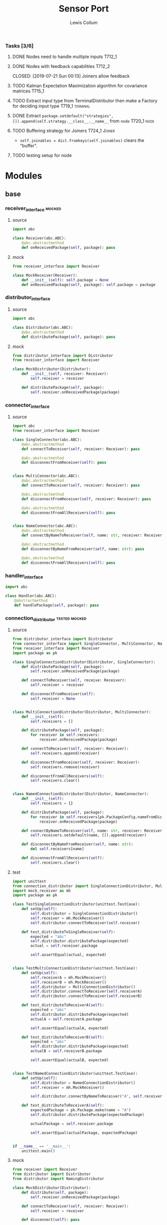#+property: header-args :dir ../source/ :cache yes :noweb yes :exports code :eval no :results output
#+options: toc:nil num:nil

#+title: Sensor Port 
#+author: Lewis Collum

*** Tasks [3/6]
**** DONE Nodes need to handle multiple inputs                       :T712_1:
	 CLOSED: [2019-07-21 Sun 00:13]
**** DONE Nodes with feedback capabilities                           :T712_2:
	 CLOSED: [2019-07-21 Sun 00:13] Joiners allow feedback
**** TODO Kalman Expectation Maximization algorithm for covariance matrices :T715_1:
**** TODO Extract input type from TerminalDistributor then make a Factory for deciding input type :T719_1:terminal:
**** DONE Extract ~package.setdefault("strategies", []).append(self.strategy.__class__.__name__~ from =node= :T720_1:node:
	 CLOSED: [2019-07-24 Wed 17:54]
**** TODO Buffering strategy for Joiners                      :T724_1:Joiner:
	 - ~self.joinables = dict.fromkeys(self.joinables)~ clears the
       "buffer".
**** TODO testing setup for node
* Modules
** base
*** receiver_interface 												 :mocked:
**** source
#+BEGIN_SRC python :tangle ../source/receiver_interface.py
import abc

class Receiver(abc.ABC):
    @abc.abstractmethod
    def onReceivedPackage(self, package): pass
#+END_SRC
**** mock
#+BEGIN_SRC python :tangle ../source/mock_receiver.py
from receiver_interface import Receiver

class MockReceiver(Receiver):
    def __init__(self): self.package = None
    def onReceivedPackage(self, package): self.package = package
#+END_SRC
*** distributor_interface
**** source
#+BEGIN_SRC python :tangle ../source/distributor_interface.py
import abc

class Distributor(abc.ABC):
    @abc.abstractmethod
    def distributePackage(self, package): pass
#+END_SRC
**** mock
#+BEGIN_SRC python :tangle ../source/mock_distributor.py
from distributor_interface import Distributor
from receiver_interface import Receiver

class MockDistributor(Distributor):
    def __init__(self, receiver: Receiver):
        self.receiver = receiver
        
    def distributePackage(self, package):
        self.receiver.onReceivedPackage(package)
#+END_SRC
*** connector_interface
**** source
#+BEGIN_SRC python :tangle ../source/connector_interface.py
import abc
from receiver_interface import Receiver

class SingleConnector(abc.ABC):
    @abc.abstractmethod
    def connectToReceiver(self, receiver: Receiver): pass

    @abc.abstractmethod
    def disconnectFromReceiver(self): pass

    
class MultiConnector(abc.ABC):
    @abc.abstractmethod
    def connectToReceiver(self, receiver: Receiver): pass

    @abc.abstractmethod
    def disconnectFromReceiver(self, receiver: Receiver): pass

    @abc.abstractmethod
    def disconnectFromAllReceivers(self): pass

    
class NameConnector(abc.ABC):
    @abc.abstractmethod
    def connectByNameToReceiver(self, name: str, receiver: Receiver): pass

    @abc.abstractmethod
    def disconnectByNameFromReceiver(self, name: str): pass

    @abc.abstractmethod
    def disconnectFromAllReceivers(self): pass
#+END_SRC
*** handler_interface
#+BEGIN_SRC python :tangle ../source/handler_interface.py
import abc

class Handler(abc.ABC):
    @abstractmethod
    def handlePackage(self, package): pass
#+END_SRC
*** connection_distributor 									  :tested:mocked:
**** source
#+BEGIN_SRC python :tangle ../source/connection_distributor.py
from distributor_interface import Distributor
from connector_interface import SingleConnector, MultiConnector, NameConnector
from receiver_interface import Receiver
import package as pk
            
class SingleConnectionDistributor(Distributor, SingleConnector):
    def distributePackage(self, package):
        self.receiver.onReceivedPackage(package)

    def connectToReceiver(self, receive: Receiver):
        self.receiver = receiver
        
    def disconnectFromReceiver(self):
        self.receiver = None
        
    
class MultiConnectionDistributor(Distributor, MultiConnector):
    def __init__(self):
        self.receivers = []

    def distributePackage(self, package):
        for receiver in self.receivers:
            receiver.onReceivedPackage(package)
        
    def connectToReceiver(self, receiver: Receiver):
        self.receivers.append(receiver)

    def disconnectFromReceiver(self, receiver: Receiver):
        self.receivers.remove(receiver)

    def disconnectFromAllReceivers(self):
        self.receivers.clear()

        
class NamedConnectionDistributor(Distributor, NameConnector):
    def __init__(self):
        self.receivers = {}

    def distributePackage(self, package):
        for receiver in self.receivers[pk.PackageConfig.nameFromDict(package)]:
            receiver.onReceivedPackage(package)
        
    def connectByNameToReceiver(self, name: str, receiver: Receiver):
        self.receivers.setdefault(name, []).append(receiver)

    def disconnectByNameFromReceiver(self, name: str):
        del self.receivers[name]
    
    def disconnectFromAllReceivers(self):
        self.receivers.clear()
#+END_SRC
**** test
#+BEGIN_SRC python :tangle ../source/test_connection_distributor.py
import unittest
from connection_distributor import SingleConnectionDistributor, MultiConnectionDistributor, NamedConnectionDistributor
import mock_receiver as mh
import package as pk

class TestSingleConnectionDistributor(unittest.TestCase):
    def setUp(self):
        self.distributor = SingleConnectionDistributor()
        self.receiver = mh.MockReceiver()
        self.distributor.connectToReceiver(self.receiver)
        
    def test_distributeToSingleReceiver(self):
        expected = "abc"
        self.distributor.distributePackage(expected)
        actual = self.receiver.package

        self.assertEqual(actual, expected)
        

class TestMultiConnectionDistributor(unittest.TestCase):
    def setUp(self):
        self.receiverA = mh.MockReceiver()
        self.receiverB = mh.MockReceiver()
        self.distributor = MultiConnectionDistributor()
        self.distributor.connectToReceiver(self.receiverA)
        self.distributor.connectToReceiver(self.receiverB)
    
    def test_distributeToReceiverA(self):
        expected = "abc"
        self.distributor.distributePackage(expected)
        actualA = self.receiverA.package
        
        self.assertEqual(actualA, expected)

    def test_distributeToReceiverB(self):
        expected = "abc"
        self.distributor.distributePackage(expected)
        actualB = self.receiverB.package
        
        self.assertEqual(actualB, expected)


class TestNamedConnectionDistributor(unittest.TestCase):
    def setUp(self):
        self.distributor = NamedConnectionDistributor()
        self.receiver = mh.MockReceiver()

        self.distributor.connectByNameToReceiver("A", self.receiver)
        
    def test_distributeToReceiverA(self):
        expectedPackage = pk.Package.make(name = "A")
        self.distributor.distributePackage(expectedPackage)

        actualPackage = self.receiver.package
        
        self.assertEqual(actualPackage, expectedPackage)
        
        
if __name__ == '__main__':
    unittest.main()
 #+END_SRC
**** mock
#+BEGIN_SRC python :tangle ../source/mock_distributor.py
from receiver import Receiver
from distributor import Distributor
from distributor import NamingDistributor

class MockDistributor(Distributor):
    def distribute(self, package):
        self.receiver.onReceivedPackage(package)

    def connectToReceiver(self, receiver: Receiver):
        self.receiver = receiver

    def disconnect(self): pass


class MockNamingDistributor(NamingDistributor):
    def __init__(self):
        self.receiver = {}
    
    def distribute(self, package):
        self.receiver[package.name].onReceivedPackage(package)
        
    def connectToReceiver(self, name: str, receiver: Receiver):
        self.receiver[name] = receiver
        
    def disconnect(self): pass
#+END_SRC
*** handling_node
#+BEGIN_SRC python :tangle ../source/handling_node.py
import abc
from receiver_interface import Receiver
from handler_interface import Handler
from distributor import Distributor

class HandlingNode(Receiver):
    def __init__(self, handler: Handler, distributor: Distributor):
        self.handler = handler
        self.distributor = distributor
            
    def onReceivedPackage(self, package):
        self.distributor.distribute(self.handle(package))
#+END_SRC
*** old_handling_node
#+BEGIN_SRC python :tangle ../source/handling_node.py
import abc
from receiver import Receiver
from connector import Connector
from distributor import Distributor

class HandlingNode(Receiver):
    @abc.abstractmethod
    def handle(self, package): pass

    def setDistributor(self, distributor: Distributor):
        self.distributor = distributor
    
    def onReceivedPackage(self, package):
        self.distributor.distribute(self.handle(package))
#+END_SRC
*** distributing_node
 #+BEGIN_SRC python :tangle ../source/distributing_node.py
import abc
from receiver import Receiver
from connector import Connector
from distributor import Distributor

class DistributionNode(Receiver):
    def __init__(self, distributor: Distributor):
        self.distributor = distributor

    def onReceivedPackage(self, package):
        self.distributor.distribute(package)
 #+END_SRC
*** json_node                                                        :tested:
**** source
 #+BEGIN_SRC python :tangle ../source/json_node.py
from receiver import Receiver
from connector import Connector
from handling_node import HandlingNode
import json

class JsonLoadNode(HandlingNode):
    def handle(self, package):
        return json.loads(package)

class JsonDumpNode(HandlingNode):
    def __init__(self, jsonEncoder = None):
        self.jsonEncoder = jsonEncoder

    def handle(self, package):
        return json.dumps(package, cls = self.jsonEncoder)
 #+END_SRC
**** test
#+BEGIN_SRC python :tangle ../source/test_json_node.py
import unittest
from json_node import JsonLoadNode, JsonDumpNode
import mock_distributor as md
import mock_receiver as mr

class TestJsonLoadNode(unittest.TestCase):
    def setUp(self):
        self.distributor = md.MockDistributor()
        self.jsonLoadDistributor = md.MockDistributor()
        self.jsonLoadNode = JsonLoadNode()
        self.jsonLoadNode.setDistributor(self.jsonLoadDistributor)
        self.receiver = mr.MockReceiver()

        self.distributor.connect(self.jsonLoadNode)
        self.jsonLoadDistributor.connect(self.receiver)
        
    def test_load(self):
        expected = {"A": 0}
        
        self.distributor.distribute('{"A": 0}')
        actual = self.receiver.package

        self.assertEqual(actual, expected)

        
class TestJsonDumpNode(unittest.TestCase):
    def setUp(self):
        self.distributor = md.MockDistributor()
        self.jsonDumpDistributor = md.MockDistributor()
        self.jsonDumpNode = JsonDumpNode()
        self.jsonDumpNode.setDistributor(self.jsonDumpDistributor)
        self.receiver = mr.MockReceiver()

        self.distributor.connect(self.jsonDumpNode)
        self.jsonDumpDistributor.connect(self.receiver)
        
    def test_load(self):
        expected = '{"A": 0}'
        
        self.distributor.distribute({"A": 0})
        actual = self.receiver.package

        self.assertEqual(actual, expected)
#+END_SRC
*** joining_node                                              :tested:mocked:
**** source
 #+BEGIN_SRC python :tangle ../source/joining_node.py
import abc
import distributor as d
from connector import Connector
from receiver import Receiver
import package as pk

class JoiningNode(Receiver, Connector):
    def __init__(self, *joinableNames):
        self.joinables = dict.fromkeys(joinableNames)

    @abc.abstractmethod
    def join(self, joinables: dict): pass
        
    def onReceivedPackage(self, package):
        self.setJoinablePackage(package)
        if self.hasPackageForEachJoinable():
            self.sendJoinedPackageToNextReceiver()
            self.clearJoinablePackages()

    def setJoinablePackage(self, package):
        self.joinables[pk.PackageConfig.nameFromDict(package)] = package

    def sendJoinedPackageToNextReceiver(self):
        joinedPackage = self.join(self.joinables)
        self.nextReceiver.onReceivedPackage(joinedPackage)        
            
    def hasPackageForEachJoinable(self):
        return None not in self.joinables.values()        
        
    def clearJoinablePackages(self):
        self.joinables = dict.fromkeys(self.joinables)

    def connectToReceiver(self, receiver):
        self.nextReceiver = receiver

    def disconnect(self):
        self.nextReceiver = None
 #+END_SRC
**** test
 #+BEGIN_SRC python :tangle ../source/test_joiner.py
import unittest
import mock_joiner as mj
import mock_distributor as md
import mock_receiver as mr
import package as pk

class TestJoiningNode(unittest.TestCase):
    def setUp(self):
        self.distributorA = md.MockDistributor()
        self.distributorB = md.MockDistributor()
        self.adder = mj.MockAddJoiningNode("A", "B")
        self.packageReceiver = mr.MockReceiver()

        self.distributorA.connect(self.adder)
        self.distributorB.connect(self.adder)
        self.adder.connect(self.packageReceiver)

    def test_receiverReceivesFusedJoiningNodeOutput(self):
        packageA = pk.Package.make(name = "A", value = 1)
        packageB = pk.Package.make(name = "B", value = 2)
        expectedSum = packageA.value + packageB.value
        self.distributorA.distribute(packageA)
        self.distributorB.distribute(packageB)

        self.assertEqual(self.packageReceiver.package.value, expectedSum)

if __name__ == '__main__':
    unittest.main()
 #+END_SRC
**** mock
 #+BEGIN_SRC python :tangle ../source/mock_joiner.py
from joining_node import JoiningNode
import distributor
import package as pk

class MockAddJoiningNode(JoiningNode):
    def join(self, joinables): return pk.Package.make(name = None, value = sum(package.value for package in joinables.values()))
 #+END_SRC
** peripheral
*** terminal
**** source
 #+BEGIN_SRC python :tangle ../source/terminal.py
import sys
from connector import Connector
from distributor import Distributor
from receiver import Receiver

class Terminal:
    def __init__(self, distributor: Distributor):
        self.distributor = distributor
        self.terminalInput = open(sys.argv[1]) if len(sys.argv) > 1 else sys.stdin

    def startDistributing(self):
        for line in self.terminalInput:
            self.distributor.distribute(line)

            
class TerminalDistributor(Distributor, Connector):
    def __init__(self):
        self.terminalInput = open(sys.argv[1]) if len(sys.argv) > 1 else sys.stdin

    def startDistributing(self):
        for line in self.terminalInput:
            self.distribute(line)
        
    def distribute(self, package):
        self.receiver.onReceivedPackage(package)
        
    def connectToReceiver(self, receiver: Receiver):
        self.receiver = receiver

    def disconnect(self):
        self.receiver = None


class FileWriter(Receiver):
    def __init__(self, fileName: str):
        self.fileName = fileName
        self.output = open(self.fileName, "w+")
    
    def onReceivedPackage(self, package: str):
        self.output.write(package)
        if not package.endswith('\n'):
            self.output.write('\n')

    def __enter__(self):
        return self

    def __exit__(self, exc_type, exc_value, traceback):
        self.output.close()
        

class StdoutWriter(Receiver):
    def onReceivedPackage(self, package: str):
        print(package)
 #+END_SRC
** package
*** package
**** source
 #+BEGIN_SRC python :tangle ../source/package.py
import abc 

class PackageConfig:
    name = "name"
    value = "value"
    timestamp = "timestamp"

    @classmethod
    def nameFromDict(cls, d):
        return d.get(cls.name)

    @classmethod
    def valueFromDict(cls, d):
        return d.get(cls.value)

    @classmethod
    def timestampFromDict(cls, d):
        return d.get(cls.timestamp)
    
class Package:
    def __init__(self, package: dict):
        self.package = package

    def get(self, key):
        return self.package.get(key)

    @property
    def name(self):
        return self.package[PackageConfig.name]
        
    @property
    def value(self):
        return self.package[PackageConfig.value]
    
    @value.setter
    def value(self, value):
        self.package[PackageConfig.value] = value

    @property
    def timestamp(self):
        return self.package[PackageConfig.timestamp]
    
    @classmethod
    def make(cls, name: str = None, value = None, timestamp: int = None):
        return cls({PackageConfig.name: name, PackageConfig.value: value, PackageConfig.timestamp: timestamp})

    @classmethod
    def nameFromPackage(cls, package):
        return package.name
    
    @classmethod
    def valueFromPackage(cls, package):
        return package.value

    @classmethod
    def timestampFromPackage(cls, package):
        return package.timestamp
    
    
class PackageValue(abc.ABC):
    containerClass = tuple
    
    def __init__(self, values):
        self.values = values

    def __eq__(self, other):
        return self.values == other.values
        
    @classmethod
    def fromContainer(cls, values):
        if values == None:
            return None
        elif values.__class__ == PackageValue.containerClass:
            return cls(values) 
        return cls(cls.containerClass(values))
 #+END_SRC
*** packaging_node
**** source
#+BEGIN_SRC python :tangle ../source/packaging_node.py
from handling_node import HandlingNode
import package as pk

class PackagingNode(HandlingNode):
    def __init__(self, PackageValueClass: pk.PackageValue = pk.PackageValue):
        self.PackageValueClass = PackageValueClass

    def handle(self, package: dict):
        values = pk.PackageConfig.valueFromDict(package)
        return pk.Package.make(
            name = pk.PackageConfig.nameFromDict(package),
            value = self.PackageValueClass.fromContainer(values),
            timestamp = pk.PackageConfig.timestampFromDict(package))
#+END_SRC
**** test
#+BEGIN_SRC python :tangle ../source/test_packaging_node.py
import unittest
from packaging_node import PackagingNode
import mock_distributor as md
import mock_receiver as mr
import package as pk

class TestPackagingNode(unittest.TestCase):
    def setUp(self):
        self.distributor = md.MockDistributor()
        self.unit = PackagingNode()
        self.receiver = mr.MockReceiver()

        self.distributor.connect(self.unit)
        self.unit.connect(self.receiver)

    def test_dictToPackage_namesEqual(self):
        expected = pk.Package.make(name = "A")
        self.distributor.distribute({"name": "A"})

        actual = self.receiver.package

        self.assertEqual(actual.name, expected.name)

    def test_dictToPackage_valuesEqual(self):
        expected = pk.Package.make(value = pk.PackageValue.fromContainer((1, 2)))
        self.distributor.distribute({"value": (1,2)})

        actual = self.receiver.package

        self.assertEqual(actual.value, expected.value)
#+END_SRC
*** encoder
  #+BEGIN_SRC python :tangle ../source/encoder.py
import json
import numpy
import package as pk

class NumpyEncoder(json.JSONEncoder):
    def default(self, obj):
        if isinstance(obj, numpy.ndarray):
            return obj.tolist()
        return json.JSONEncoder.default(self, obj)

class PackageEncoder(json.JSONEncoder):
    def default(self, obj):
        if isinstance(obj, pk.Package):
            return obj.package
        elif isinstance(obj, pk.PackageValue):
            return obj.values
  #+END_SRC
** imu
*** imu
**** source
 #+BEGIN_SRC python :tangle ../source/imu.py
from joining_node import JoiningNode
import distributor as d
import quaternion as quat
import package as pk
import package_imu as pk_imu

class QuaternionVectorJoiningNode(JoiningNode):
    def join(self, joinables):
        quaternionPackage = joinables[self.quaternionName]
        vectorPackage = joinables[self.vectorName]

        quaternion = quat.Quaternion(
	    quaternionPackage[pk.PackageConfig.value][0:3],
            quaternionPackage[pk.PackageConfig.value][3])

        vector = quaternion.rotateVector(vectorPackage[pk.PackageConfig.value])

        # quaternion = quat.Quaternion(
        #     quaternionPackage.value.vector,
        #     quaternionPackage.value.scalar)

        #vector = quaternion.rotateVector(vectorPackage.value.values)

        name = self.__class__.__name__
        value = pk_imu.Vector3D.fromContainer(vector)
        timestamp = int((quaternionPackage[pk.PackageConfig.timestamp] + vectorPackage[pk.PackageConfig.timestamp])/2)

        return pk.Package.make(name, value, timestamp)

    @classmethod
    def makeFromNames(cls, quaternionName: str, vectorName: str):
        made = cls(quaternionName, vectorName)
        made.quaternionName = quaternionName
        made.vectorName = vectorName
        return made
 #+END_SRC
**** test
 #+BEGIN_SRC python :tangle ../source/test_imu.py
import unittest
import imu
import mock_distributor as md
import mock_receiver as mr
import package_imu as pk_imu
import package as pk

class TestQuaternionVectorJoiningNode(unittest.TestCase):
    def setUp(self):
        self.vectorDistributor = md.MockDistributor()
        self.quaternionDistributor = md.MockDistributor()
        self.joiner = imu.QuaternionVectorJoiningNode.makeFromNames(
            quaternionName = "Quaternion",
            vectorName = "Vector")
        self.receiver = mr.MockReceiver()

        self.quaternionDistributor.connect(self.joiner)
        self.vectorDistributor.connect(self.joiner)
        self.joiner.connect(self.receiver)
        
    def test_receivedRotatedVector(self):
        vectorPackage = pk.Package.make(
            name="Vector",
            value=pk_imu.Vector3D.fromComponents(x=1,y=0,z=0),
            timestamp=1)
        quaternionPackage = pk.Package.make(
            name="Quaternion",
            value=pk_imu.Quaternion.fromComponents(x=0,y=0,z=1,scalar=0),
            timestamp=3)
        self.vectorDistributor.distribute(vectorPackage)
        self.quaternionDistributor.distribute(quaternionPackage)

        expected = pk_imu.Vector3D.fromComponents(x=-1,y=0,z=0).values
        actual = self.receiver.package.value.values
        self.assertEqual(expected, actual)

if __name__ == '__main__':
    unittest.main()        
 #+END_SRC
*** integrator
**** source
#+BEGIN_SRC python :tangle ../source/integrator.py
from handling_node import HandlingNode
import pair
import package as pk

class Integrator(HandlingNode):
    def __init__(self, name: str = None):
        self.name = name
        self.time = pair.Pair()
        self.value = pair.Pair()
        
    def handle(self, package):
        self.time.shift(package.timestamp)
        self.value.shift(package.value.values)
        if self.time.previous != None:
            PackageValueClass = package.value.__class__
            value = self.value.previous + self.value.current*self.time.difference
            value = PackageValueClass(value)
            return pk.Package.make(self.name, value, self.time.current) 
#+END_SRC
**** test
#+BEGIN_SRC python :tangle ../source/test_integrator.py
import unittest
from integrator import Integrator
import mock_distributor as md
import mock_receiver as mr
import package as pk
import numpy

class TestIntegrator(unittest.TestCase):
    def setUp(self):
        self.distributor = md.MockDistributor()
        self.unit = Integrator()
        self.receiver = mr.MockReceiver()

        self.distributor.connect(self.unit)
        self.unit.connect(self.receiver)
        
    def test_integrated(self):
        expected = (3, 6, 9)

        valueA = pk.PackageValue(numpy.array((1, 2, 3)))
        timeA = 0
        package = pk.Package.make(value = valueA, timestamp = timeA)
        self.distributor.distribute(package)

        valueB = pk.PackageValue(numpy.array((1, 2, 3)))
        timeB = 2
        package = pk.Package.make(value = valueB, timestamp = timeB)
        self.distributor.distribute(package)

        actual = tuple(self.receiver.package.value.values)
        self.assertEqual(actual, expected)
#+END_SRC
*** package_imu
**** source
 #+BEGIN_SRC python :tangle ../source/package_imu.py
import package as pk

class Vector3D(pk.PackageValue):
    @property
    def x(self):
        return self.values[0]
    
    @property
    def y(self):
        return self.values[1]
    
    @property
    def z(self):
        return self.values[2]
            
    @classmethod
    def fromComponents(cls, x, y, z):
        return cls.fromContainer(values = (x, y, z))

    # @classmethod
    # def x(cls, package: dict):
    #     return package[pk.Package.value][0]

    # @classmethod
    # def y(cls, package: dict):
    #     return package[pk.Package.value][1]

    # @classmethod
    # def z(cls, package: dict):
    #     return package[pk.Package.value][2]

    
class Quaternion(pk.PackageValue):
    @property
    def vector(self):
        return self.values[0:3]

    @property
    def scalar(self):
        return self.values[3]
        
    @classmethod
    def fromComponents(cls, x, y, z, scalar):
        vector = Vector3D.fromComponents(x, y, z)
        return cls.fromContainer(values = (x, y, z, scalar))
 #+END_SRC
**** test
 #+BEGIN_SRC python :tangle ../source/test_package_imu.py
import package as pk
import package_imu as pk_imu
import unittest

class TestVector3D(unittest.TestCase):
    def setUp(self):
        self.expected = (1, 2, 3)
        
    def test_fromContainer_vectorMatches(self):
        vector = pk_imu.Vector3D.fromContainer(self.expected)

        self.assertEqual(self.expected, vector.values)

    def test_fromComponents_vectorMatches(self):
        x, y, z = self.expected
        vector = pk_imu.Vector3D.fromComponents(x, y, z)

        self.assertEqual(self.expected, vector.values)


class TestQuaternion(unittest.TestCase):
    def setUp(self):
        self.expected = (1, 2, 3, 0)

    def test_fromContainer_valuesMatch(self):
        quaternion = pk_imu.Quaternion.fromContainer(self.expected)

        self.assertEqual(self.expected, quaternion.values)
        
    def test_fromComponents_valuesMatch(self):
        x, y, z, scalar = self.expected
        quaternion = pk_imu.Quaternion.fromComponents(x, y, z, scalar)

        self.assertEqual(self.expected, quaternion.values)

if __name__ == '__main__':
    unittest.main()
 #+END_SRC
*** pair
 #+BEGIN_SRC python :tangle ../source/pair.py
class Pair:
    def __init__(self, initial = None):
        self.pair = [None, initial]
        
    def shift(self, new = None):
        self.pair[0] = self.pair[1]
        self.pair[1] = new

    def offsetFromPrevious(self, offset):
        self.pair[1] = self.pair[0] + offset
                
    @property
    def current(self):
        return self.pair[1]

    @property
    def previous(self):
        return self.pair[0]

    @property
    def difference(self):
        return self.pair[1] - self.pair[0]
 #+END_SRC
*** quaternion
**** source
 #+BEGIN_SRC python :tangle ../source/quaternion.py    
import copy

class Quaternion:
    normalizingStrategy = None
    
    def __init__(self, vector, scalar):        
        self.vector = vector
        self.scalar = scalar
        
    def rotateVector(self, vector):
        quaternionFromVector = Quaternion(vector=vector, scalar=0)
        resultantQuaternion = self * quaternionFromVector * self.conjugate()
        return resultantQuaternion.vector
        
    def conjugate(self):
        conjugatedVector = self.vector.__class__((-i for i in self.vector))
        return Quaternion(vector=conjugatedVector, scalar=self.scalar)
        
    def __mul__(self, other):
        b1, c1, d1 = self.vector
        a1 = self.scalar
        b2, c2, d2 = other.vector
        a2 = other.scalar

        w = a1*a2 - b1*b2 - c1*c2 - d1*d2
        x = a1*b2 + b1*a2 + c1*d2 - d1*c2
        y = a1*c2 - b1*d2 + c1*a2 + d1*b2
        z = a1*d2 + b1*c2 - c1*b2 + d1*a2
        return Quaternion(vector=self.vector.__class__([x, y, z]), scalar=w)
    
    def normalize(self):
        Quaternion.normalizingStrategy(self)
 #+END_SRC
**** documentation
	Two quaternions, that represent two distinct rotations, can be
	multiplied together to get a single, resultant, rotation
	(https://en.wikipedia.org/wiki/Quaternion#Hamilton_product). This
	property allows a quaternion to be applied to a vector
	(e.g. acceleration) by "conjugating" the quaternion by the vector
	([[https://en.wikipedia.org/wiki/Quaternions_and_spatial_rotation#Using_quaternion_as_rotations]]).

	In the class ~Quaternion~, the multiplication operator, ~__mul__~,
	is overloaded to represent Hamiltonian multiplication.
   
	Quaternions can be applied to vectors, via "conjugation", using
	~applyToVector~.
**** test
 #+BEGIN_SRC python :tangle ../source/test_quaternion.py
import unittest
import quaternion

class TestQuaternion(unittest.TestCase):

    def test_rotateListVector(self):
        self.quaternion = quaternion.Quaternion((0, 0, 0), 1)        

if __name__ == '__main__':
    unittest.main()
 #+END_SRC
** kalman
*** kalman_node
#+BEGIN_SRC python :tangle ../source/kalman_node.py
from handling_node import HandlingNode
import numpy
import pair

class KalmanNode(HandlingNode):
    def __init__(self):
        #seconds = pair.TimePair(initial = initial["millis"]/1000)
        ms = 5
        dt = numpy.eye(9)*ms
        self.stateModel = 
        self.stateVariance = None
        self.measurementModel = None
        self.measurementVariance = None
    
        self.state = None
        self.processVariance = None

    def setStateModel(model: numpy.ndarray):
        self.stateModel = model

    def setMeasurementModel(model: numpy.ndarray):
        self.measurementModel = model
        
    def handle(self, package):
        measurement = package.value.values
        
        self.state = self.stateModel.dot(self.state)
        self.processVariance = self.stateModel.dot(self.processVariance).dot(self.stateModel.T) + self.stateVariance
        s = measurementModel.dot(processVariance).dot(measurementModel.T) + measurementVariance
        gain = processVariance.dot(measurementModel.T).dot(numpy.linalg.inv(s))
        self.state = self.state + gain.dot(measurement - measurementModel.dot(state))
        self.processVariance = self.processVariance - gain.dot(self.measurementModel).dot(self.processVariance)



            
state = numpy.zeros(State.size)
stateModel = numpy.eye(9)
measurement = numpy.zeros(State.dimensions)
measurementModel = numpy.hstack((numpy.zeros((State.dimensions, State.size-State.dimensions)), numpy.eye(State.dimensions)))
stateVariance = 0 #numpy.eye(State.size)*0.0005
measurementVariance = numpy.eye(State.dimensions)*0.0005
processVariance = numpy.eye(State.size)

first = numpy.eye(State.dimensions)*seconds.difference
second = numpy.eye(State.dimensions)*seconds.difference**2/2
stateModel[0:3,3:6] = first
stateModel[0:3,6:9] = second
stateModel[3:6,6:9] = first

state = stateModel.dot(state)
processVariance = stateModel.dot(processVariance).dot(stateModel.T) + stateVariance
s = measurementModel.dot(processVariance).dot(measurementModel.T) + measurementVariance
gain = processVariance.dot(measurementModel.T).dot(numpy.linalg.inv(s))
#gain = numpy.hstack((numpy.zeros((State.dimensions, State.size-State.dimensions)), numpy.eye(State.dimensions))).T

state = state + gain.dot(measurement - measurementModel.dot(state))
processVariance = processVariance - gain.dot(measurementModel).dot(processVariance)
#+END_SRC

** misc
*** strategy
**** source
 #+BEGIN_SRC python :tangle ../source/strategy.py
import pair 
import abc

class Strategy(abc.ABC):
    @abc.abstractmethod
    def execute(self, input): pass
            
class VarianceStrategy(Strategy):
    def __init__(self, initial):
        self.mean = pair.Pair(initial = initial)
        self.variance = initial
        self.count = 0

    def execute(self, input):
        self.mean.shift()
        self.count += 1
        deviation = input - self.mean.previous
        self.mean.offsetFromPrevious(deviation/self.count)
        deviationCurrent = input - self.mean.current
        self.variance += deviation*deviationCurrent
        return self.variance/self.count

 #+END_SRC
**** mock
 #+BEGIN_SRC python :tangle ../source/mock_strategy.py
import strategy

class MockStrategy(strategy.Strategy):
    def execute(self, input):
        return input
 #+END_SRC

*** COMMENT categorizer
 #+BEGIN_SRC python :tangle ../source/categorizer.py
class Categorizer:
    def __init__(self, keysToKeep: list):
        self.categorized = {}
        self.keys = keysToKeep
        
    def categorizeLine(self, line: dict):
        name = line["name"]
        if name not in self.categorized:
            self.categorized[name] = {}
            for key in self.keys:
                self.categorized[name][key] = []
                
        for key in self.keys:
            self.categorized[name][key].append(line[key])

    def items(self):
        return self.categorized.items()
 #+END_SRC

*** COMMENT receiver
 #+BEGIN_SRC python
class Receiver(observer.Observer):
    def __init__(self, name: str, subject, successor: Receiver):
        self.subject = subject
        self.successor = successor

    def onUpdateFromSubject(self, package):
        if package[self.name] == self.name:
            self.handle(package)
        else:
            self.forward(package)

    def handle(self, package):
        self.subject.notifySubscribers(package)

    def forward(self, package):
        if self.successor != None:
            self.successor.onUpdateFromSubject(package)
 #+END_SRC

*** COMMENT stream                                               :deprecated:
 #+BEGIN_SRC python :tangle ../source/stream.py :eval no-export
import asyncio
import ip

class StreamSubscriber:
    def update(self, packet: str):
        pass

    def shutdown(self):
        pass

class StreamPublisher:
    def __init__(self):
        self.subscribers = []
        
    def addSubscriber(self, subscriber: StreamSubscriber):
        self.subscribers.append(subscriber)

    def removeSubscriber(self, subscriber: StreamSubscriber):
        self.subscribers.remove(subscriber)

    def sendPacket(self):
        for subscriber in self.subscribers:
            subscriber.update(self.packet)

    def sendShutdown(self):
        for subscriber in self.subscribers:
            subscriber.shutdown()

    async def receiver(self, reader, writer):
        while not reader.at_eof():
            self.packet = (await reader.readline()).decode('utf-8')
            self.sendPacket()

        self.sendShutdown()

    async def start(self, port):
        self.server = await asyncio.start_server(self.receiver, ip.local(), port)
        async with self.server:
            await self.server.serve_forever()
 #+END_SRC
*** COMMENT ip                                                   :deprecated:
 #+BEGIN_SRC python :tangle ../source/ip.py
import subprocess

<<ip.local>>
 #+END_SRC

 #+name: ip.local
 #+BEGIN_SRC python
def local():
    command = 'ip addr | grep "global" | egrep -o "[0-9]{1,3}\.[0-9]{1,3}\.[0-9]{1,3}\.[0-9]{1,3}" | head -n1'
    process = subprocess.run(command, shell=True, check=True, encoding='utf-8', stdout=subprocess.PIPE)
    ip = process.stdout.split()
    if not ip: raise RuntimeError("No Network Connection")
    return ip[0]
 #+END_SRC

 #+BEGIN_SRC python :eval no-export
import ip
print(ip.local())
 #+END_SRC

 #+RESULTS[9ab9e9195a7e776c05bb1649a5967ef8e84217de]:
 : 192.168.0.101

* Scripts
** applyKalman
#+BEGIN_SRC python :tangle ../script/run_applyKalman.py
<<include_source>>
import sys
import json
import numpy
import pykalman
import pair
import enum
import datetime
import fileinput
import os

class State:
    size = 9
    dimensions = 3
    
    class Position(enum.IntEnum):
        x, y, z = 0, 1, 2

    class Velocity(enum.IntEnum):
        x, y, z = 3, 4, 5

    class Acceleration(enum.IntEnum):
        x, y, z = 6, 7, 8
        

state = numpy.zeros(State.size)
stateModel = numpy.eye(9)
measurement = numpy.zeros(State.dimensions)
measurementModel = numpy.hstack((numpy.zeros((State.dimensions, State.size-State.dimensions)), numpy.eye(State.dimensions)))
stateVariance = numpy.eye(State.size)*0.00000005#0.00000005
measurementVariance = numpy.eye(State.dimensions)*0.0005#0.0005
processVariance = numpy.eye(State.size)

for sample in fileinput.input():
    if fileinput.isfirstline():
        initial = json.loads(sample)
        seconds = pair.Pair(initial = initial["millis"]/1000)
        acceleration = numpy.asarray(initial["values"])

        if fileinput.isstdin():
            output = sys.stdout
        else:
            output = open(f"{os.path.dirname(sys.argv[1])}/kalman.json", "w+")
    else:
        sensor = json.loads(sample)
        seconds.shift(sensor["millis"]/1000)

        measurement = numpy.asarray(sensor["values"])

        first = numpy.eye(State.dimensions)*seconds.difference
        second = numpy.eye(State.dimensions)*seconds.difference**2/2
        stateModel[0:3,3:6] = first
        #stateModel[0:3,6:9] = second
        stateModel[3:6,6:9] = first

        state = stateModel.dot(state)
        processVariance = stateModel.dot(processVariance).dot(stateModel.T) + stateVariance
        s = measurementModel.dot(processVariance).dot(measurementModel.T) + measurementVariance
        gain = processVariance.dot(measurementModel.T).dot(numpy.linalg.inv(s))
        #gain = numpy.hstack((numpy.zeros((State.dimensions, State.size-State.dimensions)), numpy.eye(State.dimensions))).T

        state = state + gain.dot(measurement - measurementModel.dot(state))
        processVariance = processVariance - gain.dot(measurementModel).dot(processVariance)
        
        # output.write(json.dumps({
        #     "name": "Meters",
        #     "millis": seconds.current,
        #     "values": [state[State.Position.x],state[State.Position.y]]}))#,state[State.Position.z]]}))
        # output.write('\n')
        
        # output.write(json.dumps({
        #     "name": "Meters/Seconds",
        #     "millis": seconds.current,
        #     "values": [state[State.Velocity.x],state[State.Velocity.y]]}))#,state[State.Velocity.z]]}))
        # output.write('\n')
        
        output.write(json.dumps({
            "name": "Meters/Second/Second",
            "millis": seconds.current*1000,
            "values": [state[State.Acceleration.x],state[State.Acceleration.y]]}))#,state[State.Acceleration.z]]}))
        output.write('\n')
        
output.close()









#+END_SRC
** imu
#+BEGIN_SRC python :tangle ../script/run_imu.py
<<include_source>>
import os

import imu
import package_imu as pk_imu
import distributor as d
import terminal as term
import package as pk
import packaging_node as pn
import distributing_node as dn
import json_node as jn
import encoder
        
pk.PackageConfig.timestamp = "millis"
pk.PackageConfig.value = "values"

accelerationName = "MPL Accelerometer"
rotationName = "Rotation Vector"

terminalDistributor = d.SingleDistributor()
terminal = term.Terminal(terminalDistributor)

loadDistributor = d.NamingDistributor()
loader = jn.JsonLoadNode()
loader.setDistributor(loadDistributor)

joiner = imu.QuaternionVectorJoiningNode.makeFromNames(
    quaternionName = rotationName,
    vectorName = accelerationName)

dumpDistributor = d.SingleDistributor()
dumper = jn.JsonDumpNode(encoder.PackageEncoder)
dumper.setDistributor(dumpDistributor)

stdoutWriter = term.StdoutWriter()
fileWriter = term.FileWriter(f"{os.path.dirname(sys.argv[1])}/imu.json")

terminalDistributor.connect(loader)
loadDistributor.connect(accelerationName, joiner)
loadDistributor.connect(rotationName, joiner)
joiner.connect(dumper)
dumpDistributor.connect(stdoutWriter)
dumpDistributor.connect(fileWriter)
terminal.startDistributing()
#+END_SRC
** imu_2
#+BEGIN_SRC python 
terminal = term.TerminalInput(distributor = d.SingleDistributor())


#+END_SRC
** record
#+BEGIN_SRC python :tangle ../script/record.py
<<include_source>>
import terminal as term
from datetime import datetime
import os
import distributor as d

terminalDistributor = d.MultiDistributor()
terminal = term.Terminal(terminalDistributor)
stdoutWriter = term.StdoutWriter()
terminalDistributor.connect(stdoutWriter)

timeOfRecording = f"{datetime.now():%Y-%m-%d_%H:%M:%S}"
os.makedirs("output/" + timeOfRecording)

with term.FileWriter(f"output/{timeOfRecording}/raw.json") as fileWriter:
    terminalDistributor.connect(fileWriter)
    terminal.startDistributing()
#+END_SRC
** plot
#+BEGIN_SRC python :tangle ../script/plot.py
import matplotlib.pyplot as pyplot
import json
import sys
import re

class SensorPlotable:
    def __init__(self):
        self.values = []
        self.seconds = []

    def update(self, seconds: float, values: list):
        self.values.append(values)
        self.seconds.append(seconds)
        

class SensorPlotableManager:
    def __init__(self, title: str):
        self.sensors = {}
        self.title = title
        
    def update(self, name: str, seconds: float, values: list):
        if name not in self.sensors:
            self.sensors[name] = SensorPlotable()
        self.sensors[name].update(seconds, values)

    def plotAll(self):
        figure, axes = pyplot.subplots(nrows = len(self.sensors), squeeze = False, sharex = True)
        
        axes[0, 0].set_title(self.title)
        axes[len(self.sensors)-1, 0].set_xlabel("time (ms)")
        
        for i, (name, plotable) in enumerate(self.sensors.items()):
            axes[i, 0].set_ylabel(name)
            axes[i, 0].plot([i-plotable.seconds[0] for i in plotable.seconds], plotable.values)
                
        figure.tight_layout()
        pyplot.show()

        
manager = SensorPlotableManager(title = re.sub("^.*/", "", sys.argv[1]))
with open(sys.argv[1]) as jsonFile:
    for line in jsonFile:
        sample = json.loads(line)
        manager.update(sample["name"], sample["millis"], sample["values"])

manager.plotAll()
#+END_SRC
** split
#+BEGIN_SRC python :tangle ../script/split.py
<<include_source>>
import os
import terminal as term
import distributor as d
from handling_node import HandlingNode
import package as pk
import json_node as jn

pk.PackageConfig.value = "values"
pk.PackageConfig.timestamp = "millis"

class RotationModifier(HandlingNode):
    def handle(self, package):
        package[pk.PackageConfig.name] = "Rotation (Quaternion)"
        package[pk.PackageConfig.value] = package[pk.PackageConfig.value][:4]
        return package

class AccelerationModifier(HandlingNode):
    def handle(self, package):
        package[pk.PackageConfig.name] = "Acceleration (m/s^2)"
        return package

    
fileName = os.path.splitext(os.path.basename(sys.argv[1]))[0]

accelerometerName = "MPL Accelerometer"
accelerometerPath = f"{os.path.dirname(sys.argv[1])}/{fileName}_accelerometer.json"

rotationName = "Rotation Vector"
rotationPath = f"{os.path.dirname(sys.argv[1])}/{fileName}_rotation.json"


terminalDistributor = d.MultiDistributor()
terminal = term.Terminal(terminalDistributor)

loadDistributor = d.NamingDistributor()
loader = jn.JsonLoadNode()
loader.setDistributor(loadDistributor)

rotationDistributor = d.SingleDistributor()
rotationModifier = RotationModifier()
rotationModifier.setDistributor(rotationDistributor)
accelerometerDistributor = d.SingleDistributor()
accelerometerModifier = AccelerationModifier()
accelerometerModifier.setDistributor(accelerometerDistributor)

rotationDumpDistributor = d.SingleDistributor()
rotationDumper = jn.JsonDumpNode()
rotationDumper.setDistributor(rotationDumpDistributor)
accelerometerDumpDistributor = d.SingleDistributor()
accelerometerDumper = jn.JsonDumpNode()
accelerometerDumper.setDistributor(accelerometerDumpDistributor)

accelerometerWriter = term.FileWriter(accelerometerPath)
rotationWriter = term.FileWriter(rotationPath)

terminalDistributor.connect(loader)
loadDistributor.connect(accelerometerName, accelerometerModifier)
loadDistributor.connect(rotationName, rotationModifier)
rotationDistributor.connect(rotationDumper)
accelerometerDistributor.connect(accelerometerDumper)

rotationDumpDistributor.connect(rotationWriter)
accelerometerDumpDistributor.connect(accelerometerWriter)

terminal.startDistributing()
#+END_SRC
** variance
#+BEGIN_SRC python :tangle ../script/variance.py
<<include_source>>
import sys
import os
import numpy
import terminal
import observer
import encoder
import node
import strategy
import splitter

inputSubject = terminal.TerminalSubject()
jsonLoadNode = node.JsonLoadNode()

varianceNode = node.StrategyNode(strategy.VarianceStrategy(initial = numpy.zeros(3)))
#splitter = splitter.SplitterBranchReplicator(headOfBranch = varianceNode)
#varianceNodeA = node.StrategyNode(strategy.VarianceStrategy(initial = numpy.zeros(3)))
#varianceNodeB = node.StrategyNode(strategy.VarianceStrategy(initial = numpy.zeros(3)))
#splitter.addNamedNode("MPL Accelerometer", varianceNodeA)
#splitter.addNamedNode("MPL Gyroscope", varianceNodeB)

jsonDumpNode = node.JsonDumpNode(jsonEncoder = encoder.NumpyEncoder)
fileObserver = terminal.FileObserver(f"{os.path.dirname(sys.argv[1])}/variance")
stdoutObserver = terminal.StdoutObserver()

inputSubject.addObserver(jsonLoadNode)
jsonLoadNode.addObserver(splitter.SplitterBranchReplicator(headOfBranch = varianceNode))
varianceNode.addObserver(jsonDumpNode)
#varianceNodeA.addObserver(jsonDumpNode)
#varianceNodeB.addObserver(jsonDumpNode)
jsonDumpNode.addObserver(fileObserver)
jsonDumpNode.addObserver(stdoutObserver)

inputSubject.startNotifying()
#+END_SRC
** COMMENT streamServer(Log & File)                              :deprecated:
#+BEGIN_SRC python :tangle ../script/run_streamServer.py
<<include_source>>
import asyncio
import stream
import datetime

class LogStreamSubscriber(stream.StreamSubscriber):
    def update(self, packet: str):
        print(packet)

class FileStreamSubscriber(stream.StreamSubscriber):
    def __init__(self, file: str):
        self.output = open(file, "w+")
        
    def update(self, packet: str):
        self.output.write(packet)

        
jsonStream = stream.StreamPublisher()
subscriber = {
    "log": LogStreamSubscriber(),
    "csv": FileStreamSubscriber(file = f"output/{datetime.datetime.now():%Y-%m-%d_%H:%M:%S}")
}

jsonStream.addSubscriber(subscriber["log"])
jsonStream.addSubscriber(subscriber["csv"])

try:
    asyncio.run(jsonStream.start(port = 11772))
except KeyboardInterrupt:
    sys.exit(0)
#+END_SRC
* Scrap
** Fusing with Nested Class Observers                                :T712_1:
#+BEGIN_SRC python
import quaternion

class OrientedVectorNode:
    def __init__(self, quaternionState, vectorState):
        self.subject = Subject() #TODO dependency injection
        self.quaternionObserver = self.QuaternionObserver()
        self.vectorObserver = self.VectorObserver()

    class QuaternionObserver(observer.Observer):
        def onUpdateFromSubject(self, package):
            self.quaternion = 

    class VectorObserver(observer.Observer):
        def onUpdateFromSubject(self, package):

        
#+END_SRC
** alias matrix variable
#+BEGIN_SRC python :eval no-export
import numpy
import enum

class State(enum.IntEnum):
    position = 0
    velocity = 1
    
state = numpy.array([1, 2])
velocity = state[1]
position = state[0]
print("pos:", state[State.position])
print("vel:", state[State.velocity])

state[1] = 4
print("pos:", state[State.position])
print("vel:", state[State.velocity])
#+END_SRC

#+RESULTS[4799896116125a2a317139001fa4e057c69bf34c]:
: pos: 1
: vel: 2
: pos: 1
: vel: 4
** plane tracking (kalman)
#+BEGIN_SRC python :eval no-export
import numpy as np
from numpy.linalg import inv

x_observations = np.array([4000, 4260, 4550, 4860, 5110])
v_observations = np.array([280, 282, 285, 286, 290])

z = np.c_[x_observations, v_observations]

# Initial Conditions
a = 2  # Acceleration
v = 280
t = 1  # Difference in time

# Process / Estimation Errors
error_est_x = 20
error_est_v = 5

# Observation Errors
error_obs_x = 25  # Uncertainty in the measurement
error_obs_v = 6

def prediction2d(x, v, t, a):
    A = np.array([[1, t],
                  [0, 1]])
    X = np.array([[x],
                  [v]])
    B = np.array([[0.5 * t ** 2],
                  [t]])
    X_prime = A.dot(X) + B.dot(a)
    return X_prime


def covariance2d(sigma1, sigma2):
    cov1_2 = sigma1 * sigma2
    cov2_1 = sigma2 * sigma1
    cov_matrix = np.array([[sigma1 ** 2, cov1_2],
                           [cov2_1, sigma2 ** 2]])
    return np.diag(np.diag(cov_matrix))


# Initial Estimation Covariance Matrix
P = covariance2d(error_est_x, error_est_v)
A = np.array([[1, t],
              [0, 1]])

# Initial State Matrix
X = np.array([[z[0][0]],
              [v]])
n = len(z[0])

for data in z[1:]:
    X = prediction2d(X[0][0], X[1][0], t, a)
    # To simplify the problem, professor
    # set off-diagonal terms to 0.
    P = np.diag(np.diag(A.dot(P).dot(A.T)))

    # Calculating the Kalman Gain
    H = np.identity(n)
    R = covariance2d(error_obs_x, error_obs_v)
    S = H.dot(P).dot(H.T) + R
    K = P.dot(H).dot(inv(S))

    # Reshape the new data into the measurement space.
    Y = H.dot(data).reshape(n, -1)

    # Update the State Matrix
    # Combination of the predicted state, measured values, covariance matrix and Kalman Gain
    X = X + K.dot(Y - H.dot(X))

    # Update Process Covariance Matrix
    P = (np.identity(len(K)) - K.dot(H)).dot(P)
    print("X:", X)
    print("P:", P)

print("Kalman Filter State Matrix:\n", X)
#+END_SRC

#+RESULTS[563ec8fbda592c500f687496fc37cc4a01753429]:
#+begin_example
X: [[4272.5]
 [ 282. ]]
P: [[252.97619048   0.        ]
 [  0.          14.75409836]]
X: [[4553.85054707]
 [ 284.29069767]]
P: [[187.4378327    0.        ]
 [  0.          10.46511628]]
X: [[4844.15764332]
 [ 286.22522523]]
P: [[150.30854278   0.        ]
 [  0.           8.10810811]]
X: [[5127.05898493]
 [ 288.55147059]]
P: [[126.38282157   0.        ]
 [  0.           6.61764706]]
Kalman Filter State Matrix:
 [[5127.05898493]
 [ 288.55147059]]
#+end_example
*
** numpy ndarray
 #+BEGIN_SRC python :eval no-export
import numpy

A = numpy.eye(6)
A[0:3, 3:6] = 2*numpy.eye(3)
#A = numpy.hstack((numpy.array([*numpy.eye(3), *numpy.eye(3)*2]), numpy.array([*numpy.zeros([3,3]), *numpy.eye(3)])))
print(A)
 #+END_SRC

 #+RESULTS[c2fea3356f7ba157f983b21c8e180a9c84903dec]:
 : [[1. 0. 0. 2. 0. 0.]
 :  [0. 1. 0. 0. 2. 0.]
 :  [0. 0. 1. 0. 0. 2.]
 :  [0. 0. 0. 1. 0. 0.]
 :  [0. 0. 0. 0. 1. 0.]
 :  [0. 0. 0. 0. 0. 1.]]

** transpose 3x9
#+BEGIN_SRC python :eval no-export
import numpy
H = numpy.hstack((numpy.zeros((3, 6)), numpy.eye(3)))
print(H)
print(H.T);

#+END_SRC

#+RESULTS[990d6266bc08304c4e82ce6ea39ec984e1ae8318]:
#+begin_example
[[0. 0. 0. 0. 0. 0. 1. 0. 0.]
 [0. 0. 0. 0. 0. 0. 0. 1. 0.]
 [0. 0. 0. 0. 0. 0. 0. 0. 1.]]
[[0. 0. 0.]
 [0. 0. 0.]
 [0. 0. 0.]
 [0. 0. 0.]
 [0. 0. 0.]
 [0. 0. 0.]
 [1. 0. 0.]
 [0. 1. 0.]
 [0. 0. 1.]]
#+end_example

** stdin read continuously
#+BEGIN_SRC python :tangle ../scrap/run_stdinLoop.py
import sys

for line in sys.stdin:
    print(line)
#+END_SRC

** subject/observer
#+BEGIN_SRC python :tangle ../scrap/test_stdinToStdout.py
<<include_source>>
import terminal
s = terminal.TerminalSubject()
o = terminal.StdoutObserver()
s.addObserver(o)
s.startNotifying()
#+END_SRC

#+BEGIN_SRC python :tangle ../scrap/test_stdinToFile.py
<<include_source>>
import terminal
import sys
s = terminal.TerminalSubject()
o = terminal.FileObserver(f"{sys.argv[0]}_output")
s.addObserver(o)
s.startNotifying()
#+END_SRC

** quaternion hamiltonian product
#+BEGIN_SRC python :eval no-export
import numpy
w1 = 1
w2 = 10
a = numpy.array([1, 2, 3])
b = numpy.array([2, 3, 4])
c = a*b
print(w1*w2-sum(c))

print(sum(a**2))

#+END_SRC

#+RESULTS[e19a4225ef6cb94074f406f493ba41c941abb820]:
: -10
: 14

** dict from list
#+BEGIN_SRC python :eval no-export
l = ["A", "B"]
d = {i: None for i in l}
print(d)

d = dict.fromkeys(l)
print(d)
#+END_SRC

#+RESULTS[420b00e48f63f7ae914bd04b0137135ba2400479]:
: {'A': None, 'B': None}
: {'A': None, 'B': None}

** clear dict values
#+BEGIN_SRC python :eval no-export
d = {"A": 1, "B": 2}
d = dict.fromkeys(d)
print(d)
#+END_SRC

#+RESULTS[d0c2a8905c7aa127e44889b5784960c338a222a2]:
: {'A': None, 'B': None}

** list from list (checking numpy array compatability)
#+BEGIN_SRC python :eval no-export
import numpy
vector = [1, 2, 3]
a = list(vector)
b = numpy.array(vector)
print(a)
print(b)
#+END_SRC

#+RESULTS[ad06cfbafab1c9bc9dac16ae92c212c99d84b011]:
: [1, 2, 3]
: [1 2 3]

** list from list and value
#+BEGIN_SRC python :eval no-export
a = [1, 2, 3]
b = 4.3
c = list([*a, b])
print(c)

import numpy
a = numpy.asarray(a)
c = numpy.array([*a, b])
print(c)
#+END_SRC

#+RESULTS[46e762ce8de75bca8876337649aa6ce502640afb]:
: [1, 2, 3, 4.3]
: [1.  2.  3.  4.3]

** cast list to float
#+BEGIN_SRC python :eval no-export
x = [5.4]
y = (1, 3, 5)
a = float(*x)
b = list(*y)
print(a)
print(y)
#+END_SRC

#+RESULTS[cf336f99ddc9779b7fd068e69854f37abeaa9540]:

* Other
#+name: include_source
#+BEGIN_SRC python
import sys
sys.path.append("../source")
#+END_SRC
